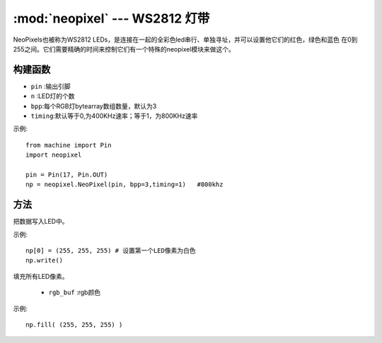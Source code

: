 .. _neopixel:
:mod:`neopixel` --- WS2812 灯带
=========================================

NeoPixels也被称为WS2812 LEDs，是连接在一起的全彩色led串行、单独寻址，并可以设置他它们的红色，绿色和蓝色
在0到255之间。它们需要精确的时间来控制它们有一个特殊的neopixel模块来做这个。

构建函数
------------

.. class:: NeoPixel(pin, n,bpp=3,timing=0)

  - ``pin`` :输出引脚
  -  ``n`` :LED灯的个数
  - ``bpp``:每个RGB灯bytearray数组数量，默认为3
  - ``timing``:默认等于0,为400KHz速率；等于1，为800KHz速率

示例::

  from machine import Pin
  import neopixel

  pin = Pin(17, Pin.OUT)
  np = neopixel.NeoPixel(pin, bpp=3,timing=1)   #800khz

方法
-------

.. method:: NeoPixel.write()

把数据写入LED中。 

示例::

  np[0] = (255, 255, 255) # 设置第一个LED像素为白色
  np.write()

.. method:: NeoPixel.fill(rgb_buf)

填充所有LED像素。

  - ``rgb_buf`` :rgb颜色

示例::

  np.fill( (255, 255, 255) )

